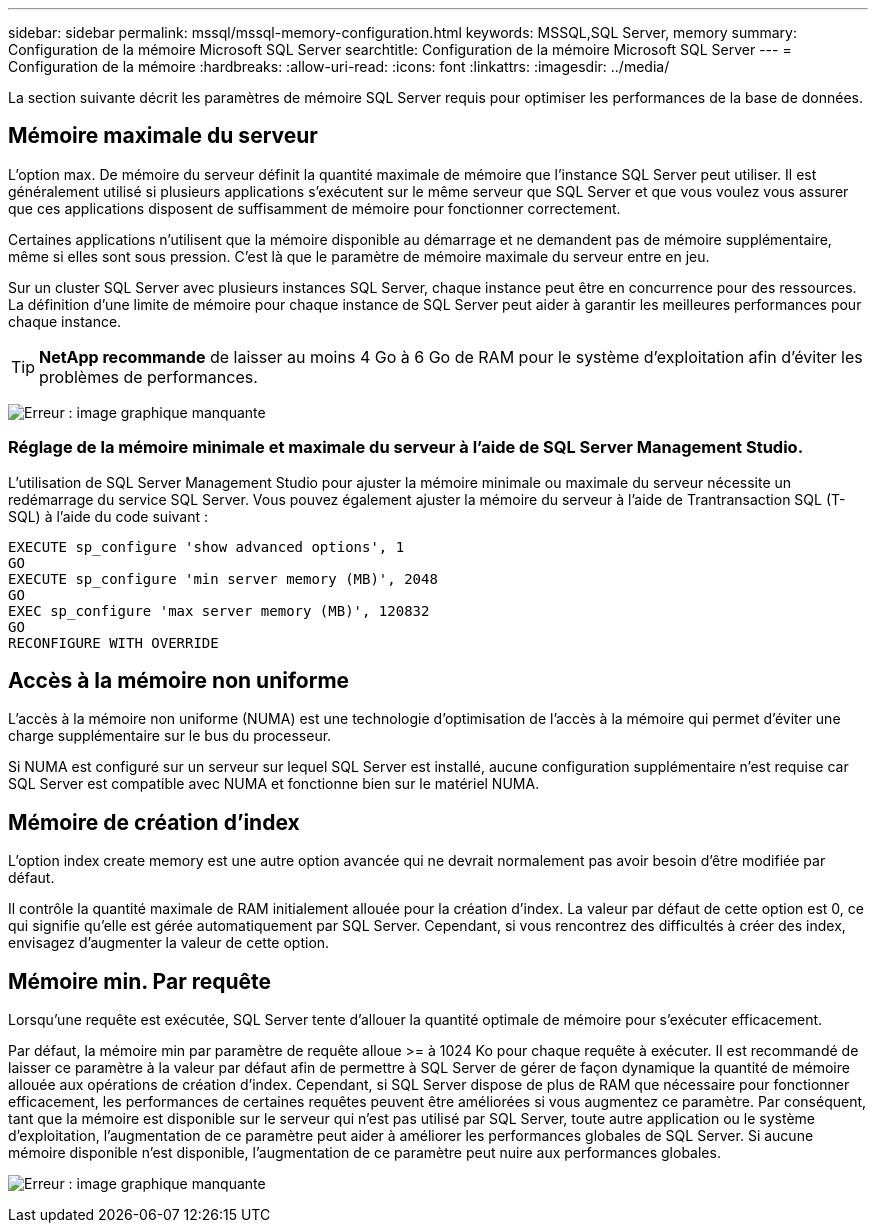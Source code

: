 ---
sidebar: sidebar 
permalink: mssql/mssql-memory-configuration.html 
keywords: MSSQL,SQL Server, memory 
summary: Configuration de la mémoire Microsoft SQL Server 
searchtitle: Configuration de la mémoire Microsoft SQL Server 
---
= Configuration de la mémoire
:hardbreaks:
:allow-uri-read: 
:icons: font
:linkattrs: 
:imagesdir: ../media/


[role="lead"]
La section suivante décrit les paramètres de mémoire SQL Server requis pour optimiser les performances de la base de données.



== Mémoire maximale du serveur

L'option max. De mémoire du serveur définit la quantité maximale de mémoire que l'instance SQL Server peut utiliser. Il est généralement utilisé si plusieurs applications s'exécutent sur le même serveur que SQL Server et que vous voulez vous assurer que ces applications disposent de suffisamment de mémoire pour fonctionner correctement.

Certaines applications n'utilisent que la mémoire disponible au démarrage et ne demandent pas de mémoire supplémentaire, même si elles sont sous pression. C'est là que le paramètre de mémoire maximale du serveur entre en jeu.

Sur un cluster SQL Server avec plusieurs instances SQL Server, chaque instance peut être en concurrence pour des ressources. La définition d'une limite de mémoire pour chaque instance de SQL Server peut aider à garantir les meilleures performances pour chaque instance.


TIP: *NetApp recommande* de laisser au moins 4 Go à 6 Go de RAM pour le système d'exploitation afin d'éviter les problèmes de performances.

image:mssql-max-server-memory.png["Erreur : image graphique manquante"]



=== Réglage de la mémoire minimale et maximale du serveur à l'aide de SQL Server Management Studio.

L'utilisation de SQL Server Management Studio pour ajuster la mémoire minimale ou maximale du serveur nécessite un redémarrage du service SQL Server. Vous pouvez également ajuster la mémoire du serveur à l'aide de Trantransaction SQL (T-SQL) à l'aide du code suivant :

....
EXECUTE sp_configure 'show advanced options', 1
GO
EXECUTE sp_configure 'min server memory (MB)', 2048
GO
EXEC sp_configure 'max server memory (MB)', 120832
GO
RECONFIGURE WITH OVERRIDE
....


== Accès à la mémoire non uniforme

L'accès à la mémoire non uniforme (NUMA) est une technologie d'optimisation de l'accès à la mémoire qui permet d'éviter une charge supplémentaire sur le bus du processeur.

Si NUMA est configuré sur un serveur sur lequel SQL Server est installé, aucune configuration supplémentaire n'est requise car SQL Server est compatible avec NUMA et fonctionne bien sur le matériel NUMA.



== Mémoire de création d'index

L'option index create memory est une autre option avancée qui ne devrait normalement pas avoir besoin d'être modifiée par défaut.

Il contrôle la quantité maximale de RAM initialement allouée pour la création d'index. La valeur par défaut de cette option est 0, ce qui signifie qu'elle est gérée automatiquement par SQL Server. Cependant, si vous rencontrez des difficultés à créer des index, envisagez d'augmenter la valeur de cette option.



== Mémoire min. Par requête

Lorsqu'une requête est exécutée, SQL Server tente d'allouer la quantité optimale de mémoire pour s'exécuter efficacement.

Par défaut, la mémoire min par paramètre de requête alloue >= à 1024 Ko pour chaque requête à exécuter. Il est recommandé de laisser ce paramètre à la valeur par défaut afin de permettre à SQL Server de gérer de façon dynamique la quantité de mémoire allouée aux opérations de création d'index. Cependant, si SQL Server dispose de plus de RAM que nécessaire pour fonctionner efficacement, les performances de certaines requêtes peuvent être améliorées si vous augmentez ce paramètre. Par conséquent, tant que la mémoire est disponible sur le serveur qui n'est pas utilisé par SQL Server, toute autre application ou le système d'exploitation, l'augmentation de ce paramètre peut aider à améliorer les performances globales de SQL Server. Si aucune mémoire disponible n'est disponible, l'augmentation de ce paramètre peut nuire aux performances globales.

image:mssql-min-memory-per-query.png["Erreur : image graphique manquante"]
